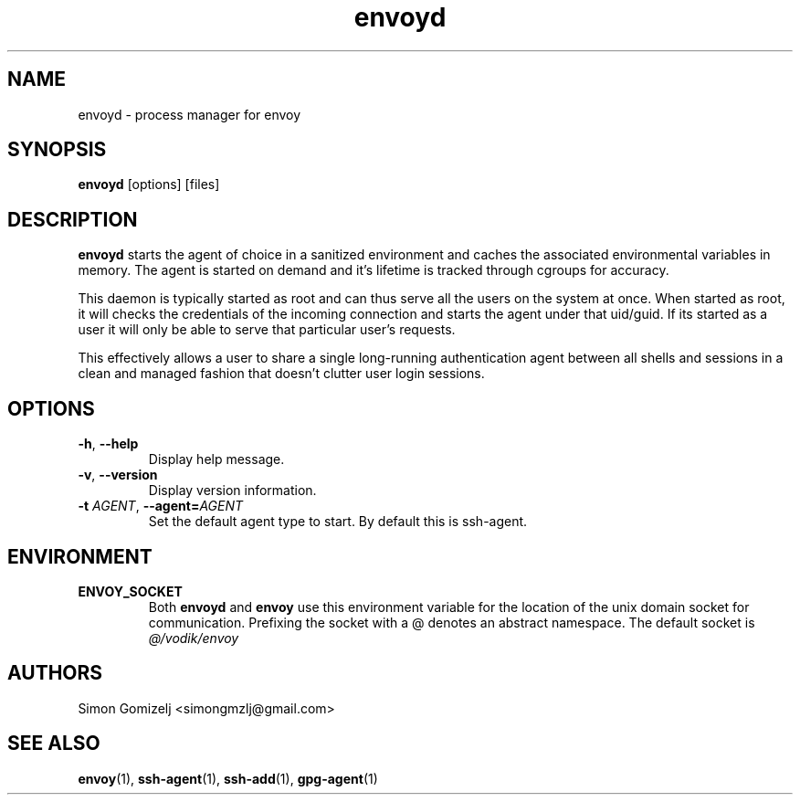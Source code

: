 .TH envoyd "1" "January 13" "envoyd" "User Commands"
.SH NAME
envoyd \- process manager for envoy
.SH SYNOPSIS
\fBenvoyd\fP [options] [files]
.SH DESCRIPTION
\fBenvoyd\fP starts the agent of choice in a sanitized environment and
caches the associated environmental variables in memory. The agent is
started on demand and it's lifetime is tracked through cgroups for
accuracy.

This daemon is typically started as root and can thus serve all the
users on the system at once. When started as root, it will checks the
credentials of the incoming connection and starts the agent under that
uid/guid. If its started as a user it will only be able to serve that
particular user's requests.

This effectively allows a user to share a single long-running
authentication agent between all shells and sessions in a clean and
managed fashion that doesn't clutter user login sessions.
.SH OPTIONS
.PP
.IP "\fB\-h\fR, \fB\-\-help\fR"
Display help message.
.IP "\fB\-v\fR, \fB\-\-version\fR"
Display version information.
.IP "\fB\-t\fR \fR\fIAGENT\fR\fR, \fB\-\-agent\fR\fB=\fR\fIAGENT\fR
Set the default agent type to start. By default this is ssh-agent.
.SH ENVIRONMENT
.PP
.IP \fBENVOY_SOCKET\fR
Both \fBenvoyd\fP and \fBenvoy\fP use this environment variable for the
location of the unix domain socket for communication. Prefixing the
socket with a @ denotes an abstract namespace. The default socket is
\fI@/vodik/envoy\fR
.SH AUTHORS
.nf
Simon Gomizelj <simongmzlj@gmail.com>
.fi
.SH SEE ALSO
\fBenvoy\fR(1),
\fBssh-agent\fR(1),
\fBssh-add\fR(1),
\fBgpg-agent\fR(1)
